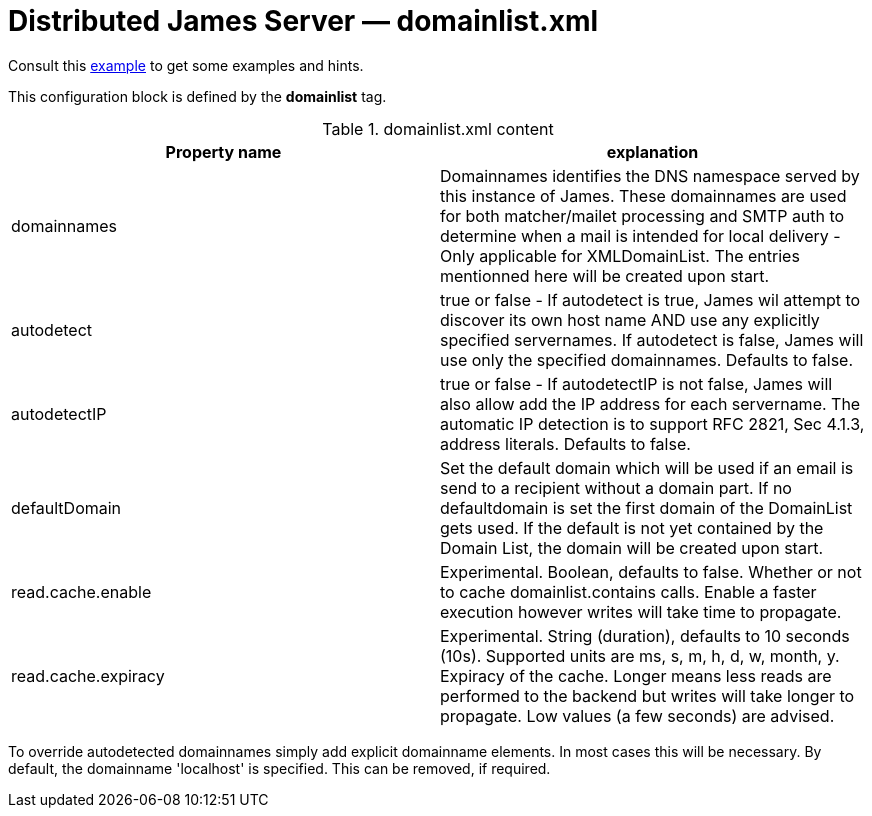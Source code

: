 = Distributed James Server &mdash; domainlist.xml
:navtitle: domainlist.xml

Consult this link:https://github.com/apache/james-project/blob/master/server/container/guice/cassandra-rabbitmq-guice/sample-configuration/domainlist.xml[example]
to get some examples and hints.

This configuration block is defined by the *domainlist* tag.

.domainlist.xml content
|===
| Property name | explanation

| domainnames
| Domainnames identifies the DNS namespace served by this instance of James.
These domainnames are used for both matcher/mailet processing and SMTP auth
to determine when a mail is intended for local delivery - Only applicable for XMLDomainList. The entries mentionned here will be created upon start.

|autodetect
|true or false - If autodetect is true, James wil attempt to discover its own host name AND
use any explicitly specified servernames.
If autodetect is false, James will use only the specified domainnames. Defaults to false.

|autodetectIP
|true or false - If autodetectIP is not false, James will also allow add the IP address for each servername.
The automatic IP detection is to support RFC 2821, Sec 4.1.3, address literals. Defaults to false.

|defaultDomain
|Set the default domain which will be used if an email is send to a recipient without a domain part.
If no defaultdomain is set the first domain of the DomainList gets used. If the default is not yet contained by the Domain List, the domain will be created upon start.

|read.cache.enable
|Experimental. Boolean, defaults to false.
Whether or not to cache domainlist.contains calls. Enable a faster execution however writes will take time
to propagate.

|read.cache.expiracy
|Experimental. String (duration), defaults to 10 seconds (10s). Supported units are ms, s, m, h, d, w, month, y.
Expiracy of the cache. Longer means less reads are performed to the backend but writes will take longer to propagate.
Low values (a few seconds) are advised.


|===

To override autodetected domainnames simply add explicit domainname elements.
In most cases this will be necessary. By default, the domainname 'localhost' is specified. This can be removed, if required.
